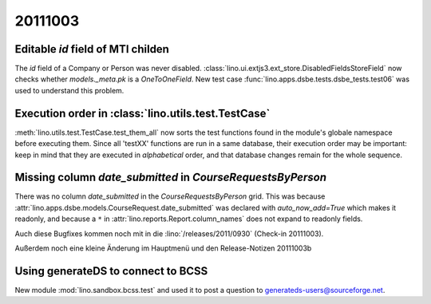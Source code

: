 20111003
========

Editable `id` field of MTI childen
----------------------------------

The `id` field of a Company or Person was never disabled.
:class:`lino.ui.extjs3.ext_store.DisabledFieldsStoreField` 
now checks whether `models._meta.pk` is a `OneToOneField`.
New test case :func:`lino.apps.dsbe.tests.dsbe_tests.test06` 
was used to understand this problem.

Execution order in :class:`lino.utils.test.TestCase`
----------------------------------------------------

:meth:`lino.utils.test.TestCase.test_them_all` now sorts 
the test functions found in the module's globale namespace before 
executing them.
Since all 'testXX' functions are run in a same database, their execution 
order may be important: keep in mind that they are executed in 
*alphabetical* order, and that database changes remain for the whole 
sequence.


Missing column `date_submitted` in `CourseRequestsByPerson`
-----------------------------------------------------------

There was no column `date_submitted` in the `CourseRequestsByPerson` 
grid.
This was because 
:attr:`lino.apps.dsbe.models.CourseRequest.date_submitted` was 
declared with `auto_now_add=True` 
which makes it readonly, 
and because a ``*`` in 
:attr:`lino.reports.Report.column_names` does not expand to readonly fields.


Auch diese Bugfixes kommen noch mit in die :lino:`/releases/2011/0930`
(Check-in 20111003).

Außerdem noch eine kleine Änderung im Hauptmenü und den Release-Notizen 
20111003b

Using generateDS to connect to BCSS
-----------------------------------

New module :mod:`lino.sandbox.bcss.test` and used it to post a question 
to `generateds-users@sourceforge.net
<http://sourceforge.net/mailarchive/forum.php?thread_name=4E89CE0A.1020004%40gmx.net&forum_name=generateds-users>`_.


